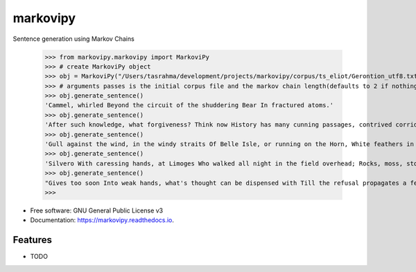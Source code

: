 ===============================
markovipy
===============================


.. image:: https://img.shields.io/pypi/v/markovipy.svg
        :target: https://pypi.python.org/pypi/markovipy

.. image:: https://img.shields.io/travis/prodicus/markovipy.svg
        :target: https://travis-ci.org/prodicus/markovipy

.. image:: https://readthedocs.org/projects/markovipy/badge/?version=latest
        :target: https://markovipy.readthedocs.io/en/latest/?badge=latest
        :alt: Documentation Status

.. image:: https://pyup.io/repos/github/prodicus/markovipy/shield.svg
     :target: https://pyup.io/repos/github/prodicus/markovipy/
     :alt: Updates


Sentence generation using Markov Chains

	   >>> from markovipy.markovipy import MarkoviPy
	   >>> # create MarkoviPy object
	   >>> obj = MarkoviPy("/Users/tasrahma/development/projects/markovipy/corpus/ts_eliot/Gerontion_utf8.txt", 3)
	   >>> # arguments passes is the initial corpus file and the markov chain length(defaults to 2 if nothing passed)
	   >>> obj.generate_sentence()
	   'Cammel, whirled Beyond the circuit of the shuddering Bear In fractured atoms.'
	   >>> obj.generate_sentence()
	   'After such knowledge, what forgiveness? Think now History has many cunning passages, contrived corridors And issues, deceives with whispering ambitions, Guides us by vanities.'
	   >>> obj.generate_sentence()
	   'Gull against the wind, in the windy straits Of Belle Isle, or running on the Horn, White feathers in the snow, the Gulf claims, And an old man, a dull head among windy spaces.'
	   >>> obj.generate_sentence()
	   'Silvero With caressing hands, at Limoges Who walked all night in the field overhead; Rocks, moss, stonecrop, iron, merds.'
	   >>> obj.generate_sentence()
	   "Gives too soon Into weak hands, what's thought can be dispensed with Till the refusal propagates a fear."
	   >>>


* Free software: GNU General Public License v3
* Documentation: https://markovipy.readthedocs.io.


Features
--------

* TODO



